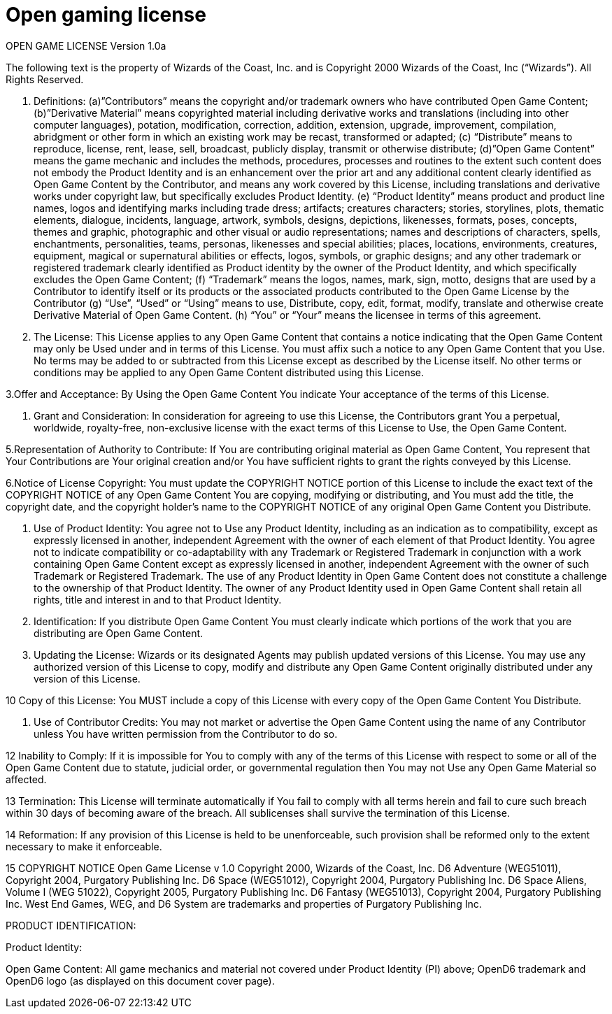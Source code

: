 = Open gaming license

OPEN GAME LICENSE Version 1.0a

The following text is the property of Wizards of the Coast, Inc. and is Copyright 2000 Wizards of the Coast, Inc (“Wizards”). All Rights Reserved.

1. Definitions: (a)”Contributors” means the copyright and/or trademark owners who have contributed Open Game Content; (b)”Derivative Material” means copyrighted material including derivative works and translations (including into other computer languages), potation, modification, correction, addition, extension, upgrade, improvement, compilation, abridgment or other form in which an existing work may be recast, transformed or adapted; (c) “Distribute” means to reproduce, license, rent, lease, sell, broadcast, publicly display, transmit or otherwise distribute; (d)”Open Game Content” means the game mechanic and includes the methods, procedures, processes and routines to the extent such content does not embody the Product Identity and is an enhancement over the prior art and any additional content clearly identified as Open Game Content by the Contributor, and means any work covered by this License, including translations and derivative works under copyright law, but specifically excludes Product Identity. (e) “Product Identity” means product and product line names, logos and identifying marks including trade dress; artifacts; creatures characters; stories, storylines, plots, thematic elements, dialogue, incidents, language, artwork, symbols, designs, depictions, likenesses, formats, poses, concepts, themes and graphic, photographic and other visual or audio representations; names and descriptions of characters, spells, enchantments, personalities, teams, personas, likenesses and special abilities; places, locations, environments, creatures, equipment, magical or supernatural abilities or effects, logos, symbols, or graphic designs; and any other trademark or registered trademark clearly identified as Product identity by the owner of the Product Identity, and which specifically excludes the Open Game Content; (f) “Trademark” means the logos, names, mark, sign, motto, designs that are used by a Contributor to identify itself or its products or the associated products contributed to the Open Game License by the Contributor (g) “Use”, “Used” or “Using” means to use, Distribute, copy, edit, format, modify, translate and otherwise create Derivative Material of Open Game Content. (h) “You” or “Your” means the licensee in terms of this agreement.

2. The License: This License applies to any Open Game Content that contains a notice indicating that the Open Game Content may only be Used under and in terms of this License. You must affix such a notice to any Open Game Content that you Use. No terms may be added to or subtracted from this License except as described by the License itself. No other terms or conditions may be applied to any Open Game Content distributed using this License.

3.Offer and Acceptance: By Using the Open Game Content You indicate Your acceptance of the terms of this License.

4. Grant and Consideration: In consideration for agreeing to use this License, the Contributors grant You a perpetual, worldwide, royalty-free, non-exclusive license with the exact terms of this License to Use, the Open Game Content.

5.Representation of Authority to Contribute: If You are contributing original material as Open Game Content, You represent that Your Contributions are Your original creation and/or You have sufficient rights to grant the rights conveyed by this License.

6.Notice of License Copyright: You must update the COPYRIGHT NOTICE portion of this License to include the exact text of the COPYRIGHT NOTICE of any Open Game Content You are copying, modifying or distributing, and You must add the title, the copyright date, and the copyright holder’s name to the COPYRIGHT NOTICE of any original Open Game Content you Distribute.

7. Use of Product Identity: You agree not to Use any Product Identity, including as an indication as to compatibility, except as expressly licensed in another, independent Agreement with the owner of each element of that Product Identity. You agree not to indicate compatibility or co-adaptability with any Trademark or Registered Trademark in conjunction with a work containing Open Game Content except as expressly licensed in another, independent Agreement with the owner of such Trademark or Registered Trademark. The use of any Product Identity in Open Game Content does not constitute a challenge to the ownership of that Product Identity. The owner of any Product Identity used in Open Game Content shall retain all rights, title and interest in and to that Product Identity.

8. Identification: If you distribute Open Game Content You must clearly indicate which portions of the work that you are distributing are Open Game Content.

9. Updating the License: Wizards or its designated Agents may publish updated versions of this License. You may use any authorized version of this License to copy, modify and distribute any Open Game Content originally distributed under any version of this License.

10 Copy of this License: You MUST include a copy of this License with every copy of the Open Game Content You Distribute.

11. Use of Contributor Credits: You may not market or advertise the Open Game Content using the name of any Contributor unless You have written permission from the Contributor to do so.

12 Inability to Comply: If it is impossible for You to comply with any of the terms of this License with respect to some or all of the Open Game Content due to statute, judicial order, or governmental regulation then You may not Use any Open Game Material so affected.

13 Termination: This License will terminate automatically if You fail to comply with all terms herein and fail to cure such breach within 30 days of becoming aware of the breach. All sublicenses shall survive the termination of this License.

14 Reformation: If any provision of this License is held to be unenforceable, such provision shall be reformed only to the extent necessary to make it enforceable.

15 COPYRIGHT NOTICE
Open Game License v 1.0 Copyright 2000, Wizards of the Coast, Inc.
D6 Adventure (WEG51011), Copyright 2004, Purgatory Publishing Inc.
D6 Space (WEG51012), Copyright 2004, Purgatory Publishing Inc.
D6 Space Aliens, Volume I (WEG 51022), Copyright 2005, Purgatory Publishing Inc.
D6 Fantasy (WEG51013), Copyright 2004, Purgatory Publishing Inc.
West End Games, WEG, and D6 System are trademarks and properties of Purgatory Publishing Inc.

PRODUCT IDENTIFICATION:

Product Identity:

Open Game Content: All game mechanics and material not covered under Product Identity (PI) above; OpenD6 trademark and OpenD6 logo (as displayed on this document cover page).
